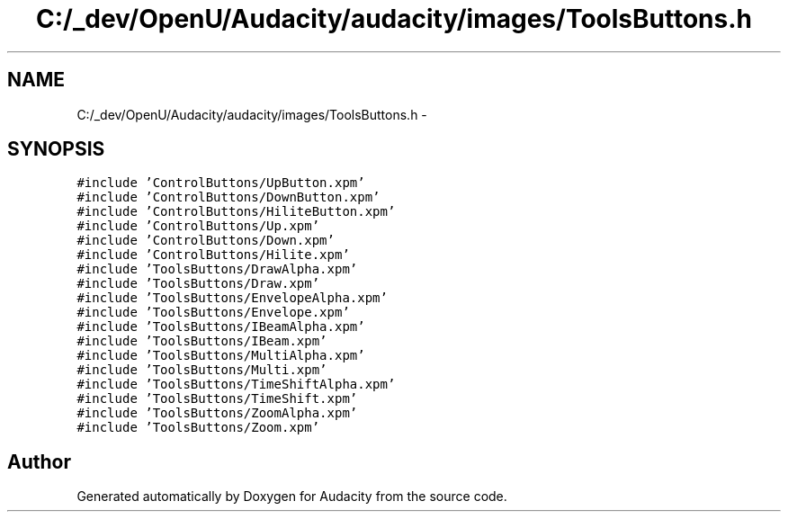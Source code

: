 .TH "C:/_dev/OpenU/Audacity/audacity/images/ToolsButtons.h" 3 "Thu Apr 28 2016" "Audacity" \" -*- nroff -*-
.ad l
.nh
.SH NAME
C:/_dev/OpenU/Audacity/audacity/images/ToolsButtons.h \- 
.SH SYNOPSIS
.br
.PP
\fC#include 'ControlButtons/UpButton\&.xpm'\fP
.br
\fC#include 'ControlButtons/DownButton\&.xpm'\fP
.br
\fC#include 'ControlButtons/HiliteButton\&.xpm'\fP
.br
\fC#include 'ControlButtons/Up\&.xpm'\fP
.br
\fC#include 'ControlButtons/Down\&.xpm'\fP
.br
\fC#include 'ControlButtons/Hilite\&.xpm'\fP
.br
\fC#include 'ToolsButtons/DrawAlpha\&.xpm'\fP
.br
\fC#include 'ToolsButtons/Draw\&.xpm'\fP
.br
\fC#include 'ToolsButtons/EnvelopeAlpha\&.xpm'\fP
.br
\fC#include 'ToolsButtons/Envelope\&.xpm'\fP
.br
\fC#include 'ToolsButtons/IBeamAlpha\&.xpm'\fP
.br
\fC#include 'ToolsButtons/IBeam\&.xpm'\fP
.br
\fC#include 'ToolsButtons/MultiAlpha\&.xpm'\fP
.br
\fC#include 'ToolsButtons/Multi\&.xpm'\fP
.br
\fC#include 'ToolsButtons/TimeShiftAlpha\&.xpm'\fP
.br
\fC#include 'ToolsButtons/TimeShift\&.xpm'\fP
.br
\fC#include 'ToolsButtons/ZoomAlpha\&.xpm'\fP
.br
\fC#include 'ToolsButtons/Zoom\&.xpm'\fP
.br

.SH "Author"
.PP 
Generated automatically by Doxygen for Audacity from the source code\&.
